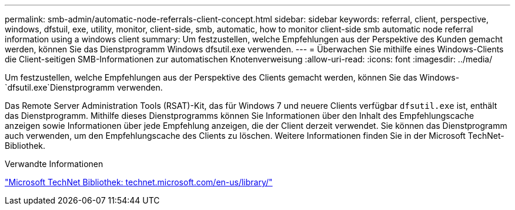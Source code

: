 ---
permalink: smb-admin/automatic-node-referrals-client-concept.html 
sidebar: sidebar 
keywords: referral, client, perspective, windows, dfstuil, exe, utility, monitor, client-side, smb, automatic, how to monitor client-side smb automatic node referral information using a windows client 
summary: Um festzustellen, welche Empfehlungen aus der Perspektive des Kunden gemacht werden, können Sie das Dienstprogramm Windows dfsutil.exe verwenden. 
---
= Überwachen Sie mithilfe eines Windows-Clients die Client-seitigen SMB-Informationen zur automatischen Knotenverweisung
:allow-uri-read: 
:icons: font
:imagesdir: ../media/


[role="lead"]
Um festzustellen, welche Empfehlungen aus der Perspektive des Clients gemacht werden, können Sie das Windows- `dfsutil.exe`Dienstprogramm verwenden.

Das Remote Server Administration Tools (RSAT)-Kit, das für Windows 7 und neuere Clients verfügbar `dfsutil.exe` ist, enthält das Dienstprogramm. Mithilfe dieses Dienstprogramms können Sie Informationen über den Inhalt des Empfehlungscache anzeigen sowie Informationen über jede Empfehlung anzeigen, die der Client derzeit verwendet. Sie können das Dienstprogramm auch verwenden, um den Empfehlungscache des Clients zu löschen. Weitere Informationen finden Sie in der Microsoft TechNet-Bibliothek.

.Verwandte Informationen
http://technet.microsoft.com/en-us/library/["Microsoft TechNet Bibliothek: technet.microsoft.com/en-us/library/"]
